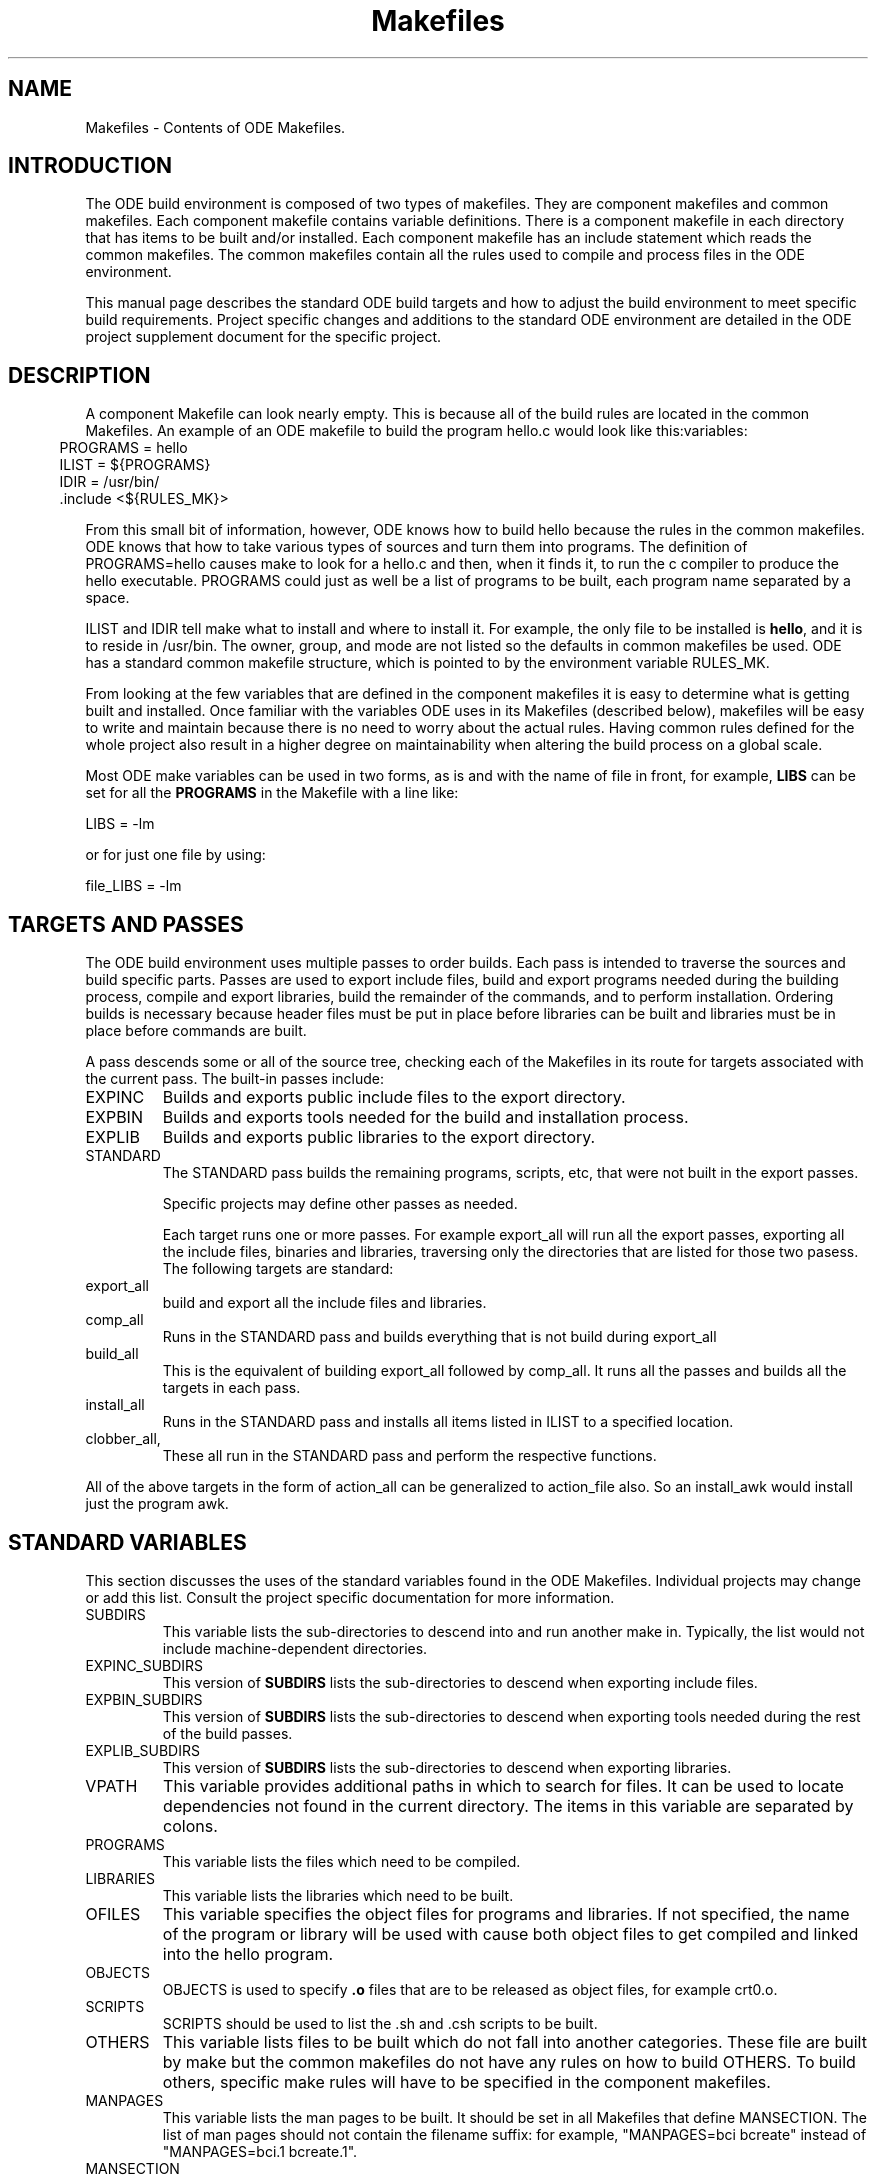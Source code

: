 .ds f. makefiles.5
.TH "Makefiles" 5 "11/6/91"
.\"
.\" Copyright (c) 1990, 1991, 1992  
.\" Open Software Foundation, Inc. 
.\"  
.\" Permission is hereby granted to use, copy, modify and freely distribute 
.\" the software in this file and its documentation for any purpose without 
.\" fee, provided that the above copyright notice appears in all copies and 
.\" that both the copyright notice and this permission notice appear in 
.\" supporting documentation.  Further, provided that the name of Open 
.\" Software Foundation, Inc. ("OSF") not be used in advertising or 
.\" publicity pertaining to distribution of the software without prior 
.\" written permission from OSF.  OSF makes no representations about the 
.\" suitability of this software for any purpose.  It is provided "as is" 
.\" without express or implied warranty. 
.\"
.\"
.\" ODE 2.1.1
.\"
.\" HISTORY
.\" $Log:	makefiles.man,v $
.\"Revision 2.2  93/03/20  00:32:56  mrt
.\"	 	First checkin.
.\"	[93/03/20            mrt]
.\"
.SH NAME
Makefiles - Contents of ODE Makefiles.
.SH INTRODUCTION
The ODE build environment is composed of two types of makefiles.  They
are component makefiles and common makefiles.  Each component makefile
contains variable definitions.  There is a component makefile in each
directory that has items to be built and/or installed.  Each component
makefile has an include statement which reads the common makefiles.
The common makefiles contain all the rules used to compile and process
files in the ODE environment.
.P
This manual page describes the standard ODE build targets and how to
adjust the build environment to meet specific build requirements.
Project specific changes and additions to the standard ODE environment
are detailed in the ODE project supplement document for the specific
project.
.SH DESCRIPTION
A component Makefile can look nearly empty.  This is because all of
the build rules are located in the common Makefiles.  An example of an
ODE makefile to build the program hello.c would look like
this:variables:
.in 5
 PROGRAMS = hello
.br
 ILIST = ${PROGRAMS}
.br
 IDIR = /usr/bin/
.br
 \.include <${RULES_MK}>
.in
.P
From this small bit of information, however, ODE knows how to build
hello because the rules in the common makefiles.  ODE knows that how
to take various types of sources and turn them into programs.  The
definition of PROGRAMS=hello causes make to look for a hello.c and
then, when it finds it, to run the c compiler to produce the hello
executable.  PROGRAMS could just as well be a list of programs to be
built, each program name separated by a space.
.P
ILIST and IDIR tell make what to install and where to install it.  For
example, the only file to be installed is \fBhello\fR, and it is to
reside in /usr/bin.  The owner, group, and mode are not listed so the
defaults in common makefiles be used.  ODE has a standard common
makefile structure, which is pointed to by the environment variable
RULES_MK.  
.P
From looking at the few variables that are defined in the component
makefiles it is easy to determine what is getting built and installed.
Once familiar with the variables ODE uses in its Makefiles (described
below), makefiles will be easy to write and maintain because there is
no need to worry about the actual rules.  Having common rules defined
for the whole project also result in a higher degree on maintainability
when altering the build process on a global scale.

Most ODE make variables can be used in two forms, as is and with the 
name of file in front, for example, \fBLIBS\fR can be set for all the
\fBPROGRAMS\fR in the Makefile with a line like:
.P
.ti 5
LIBS = -lm
.P
or for just one file by using:
.P
.ti 5
file_LIBS = -lm
.SH TARGETS AND PASSES

The ODE build environment uses multiple passes to order builds.  Each
pass is intended to traverse the sources and build specific parts.
Passes are used to export include files, build and export programs needed
during the building process,  compile and export libraries,
build the remainder of the commands, and to perform installation.
Ordering builds is necessary because header files must be put in place
before libraries can be built and libraries must be in place before
commands are built.
.P
A pass descends some or all of the source tree, checking each of the
Makefiles in its route for targets associated with the current pass.
The built-in passes include:
.IP EXPINC
Builds and exports public include files to the export directory.
.IP EXPBIN
Builds and exports tools needed for the build and installation
process.
.IP EXPLIB
Builds and exports public libraries to the export directory.
.IP STANDARD
The STANDARD pass builds the remaining programs, scripts, etc, that
were not built in the export passes.

Specific projects may define other passes as needed.

Each target runs one or more passes.  For example export_all will run
all the export passes, exporting all the include files, binaries and
libraries, traversing only the directories that are listed for those
two pasess.  The following targets are standard:
.IP export_all
build and export all the include files and libraries.
.IP comp_all
Runs in the STANDARD pass and builds everything that is not build
during export_all
.IP build_all
This is the equivalent of building export_all followed by comp_all.
It runs all the passes and builds all the targets in each pass.
.IP install_all
Runs in the STANDARD pass and installs all items listed in ILIST to a
specified location.
.IP clobber_all, clean_all, lint_all
These all run in the STANDARD pass and perform the respective functions.
.P
All of the above targets in the form of action_all can be generalized
to action_file also.  So an install_awk would install just the program
awk.
.SH STANDARD VARIABLES
This section discusses the uses of the standard variables found
in the ODE Makefiles.  Individual projects may change or add this
list.  Consult the project specific documentation for more information.
.P
.IP SUBDIRS
This variable lists the sub-directories to descend into and run
another make in.  Typically, the list would not include
machine-dependent directories.
.IP EXPINC_SUBDIRS
This version of \fBSUBDIRS\fR lists the sub-directories to descend when
exporting include files.
.IP EXPBIN_SUBDIRS
This version of \fBSUBDIRS\fR lists the sub-directories to descend when
exporting tools needed during the rest of the build passes.
.IP EXPLIB_SUBDIRS
This version of \fBSUBDIRS\fR lists the sub-directories to descend when
exporting libraries.
.IP VPATH
This variable provides additional paths in which to search for files.
It can be used to locate dependencies not found in the current
directory.  The items in this variable are separated by colons.
.IP PROGRAMS
This variable lists the files which need to be compiled.
.IP LIBRARIES
This variable lists the libraries which need to be built.
.IP OFILES
This variable specifies the object files for programs and libraries.
If not specified, the name of the program or library will be used with
.o appended.  For example hello_OFILES = hello.o hello_prep.o would
cause both object files to get compiled and linked into the hello program.
.IP OBJECTS
OBJECTS is used to specify \fB.o\fR files that are to be
released as object files, for example crt0.o.
.IP SCRIPTS
SCRIPTS should be used to list the .sh and .csh scripts to be built.
.IP OTHERS
This variable lists files to be built which do not fall into
another categories.  These file are built by make but the common
makefiles do not have any rules on how to build OTHERS.  To build
others, specific make rules will have to be specified in the component
makefiles.
.IP MANPAGES
This variable lists the man pages to be built.
It should be set in all Makefiles that define MANSECTION.
The list of man pages should not contain the filename suffix:
for example, "MANPAGES=bci bcreate" instead of "MANPAGES=bci.1
bcreate.1".
.IP MANSECTION
This variable should be set in all Makefiles with man page targets.
Its value should be a digit describing the man page section for all
the files.
.IP MSGHDRS
This variable lists all the message headers to be built.
.IP CATFILES
This variable lists all the catalog files to be built.
.IP INCFLAGS
This variable specifies which directories should be searched for
header files by the c compiler.  It format is INCFLAGS = -I<path>
-I<path>. This variable is expanded relative to the object directory,
the source directory and any master source directories.
.IP LIBFLAGS
This variable specifies which directories should be searched for
libraries by the c compiler.  It format is LIBFLAGS = -L<path>
-L<path>. This variable is expanded relative to the object directory,
the source directory and any master source directories.
.IP INCLUDES
This variable list the header files which will be exported during the
include file export pass.
.IP EXPINC_TARGETS
This variable is used to override \fBINCLUDES\fR when not all of the
files specified in INCLUDES should be exported.  Files listed in
\fBEXPINC_TARGETS\fR should be specified in their target form ie..
export_filename. 
.IP EXPBIN_TARGETS
This variable defines any programs or scripts that should be exported
for use during the rest of the build. Files listed in
\fBEXPBIN_TARGETS\fR should be specified in their target form ie..
export_filename. 
.IP EXPLIB_TARGETS
This variable is used to override \fBLIBRARIES\fR when not all of the
libraries specified in LIBRARIES should be exported.  Files listed in
\fBEXPLIB_TARGETS\fR should be specified in their target form ie..
export_libname.a. 
.IP EXPDIR
This variable indicates which directory to export the files into.
If it is not set, the value of \fBIDIR\fR is used.
.IP ILIST
This variable lists the files to install.
.IP IDIR
This variable indicates which directory to install the files into.
.IP IOWNER
This variable indicates the owner of the files installed.
It defaults to bin.
.IP IGROUP
This variable indicates the group of the files installed.
It defaults to bin.
.IP IMODE
This variable indicates the modes of the files installed.
It defaults to 755.
.IP ILINKS
This variable indicates any links which should be created to the files
installed.  If the Makefile installs more than a single file, this
variable would have to be used in the \fIfile_\fRILINKS format.
.IP OPT_LEVEL
This variable is used to determine optimization and debugging level.
It default to -O.  The value of this variable is passed to both the
compiler and loader.
.IP CC_OPT_LEVEL
This variable is used to set the optimization level for the compiler
only.
.IP CFLAGS
This variable sets the flags to be passed to the C compiler.
.IP YFLAGS
This variable sets the flags to be passed to yacc.
.IP LDFLAGS
This variable sets the flags to be passed to ld.
.IP LINTFLAGS
This variable sets the flags to be passed to lint.
.IP "NROFFFLAGS"
This variable is used in \fIosf.man.mk\fR to set flags for
\fInroff\fR.  If not defined in the Makefile, NROFFFLAGS defaults to
"-man -h."
.IP SED_OPTIONS
This variable is used to add sed patterns to the rules for building
scripts and datafiles.
.IP CCTYPE
This variable is used to change the compiler type from the default
\fBansi\fR.  Legal values are \fBwritable_strings\fR, \fBhost\fR, and
\fBtraditional\fR.
.IP HFILES
This variable lists the header files \fBall\fR object files in the
Makefile depend upon.
.IP LIBS
This variable specifies any libraries that programs should be
linked with.
.IP GARBAGE
This variable lists the files which are created during the build process
which should be removed after completing the build.
.IP LINTFILES
This variable lists the files to lint.
If not specified, the files listed in OFILES will be used.
.IP CLEANFILES
This variable lists the files to be removed when the \fBclean\fR rule
is invoked.
If not specified, the objectfiles, and \fBGARBAGE\fR files will be removed.
.SH "READ-ONLY VARIABLES"
The following variables are Read Only in the sense that the user
should not change their values.
The are set by the appropriate tools:
.IP ALWAYS
This variable is used for dependencies for rules which must always be executed.
For example, /usr/include/sys/Makefile has the line:
.P
.ti 10
dir.h: ${ALWAYS}
.IP
which forces the file \fBdir.h\fR to always be built.
\fBALWAYS\fR is defined in \fBosf.std.mk\fR.
.IP MACHINE
This is the machine type that make was compiled to run on.  This
variable is not used.  TARGET_MACHINE is the preferable way to
determine the machine that is being built from.
.IP MAKETOP
This is the directory the represents the path to the top of the source tree.
.SS "Utilities"
The following commands are defined in \fBosf.std.mk\fR.  In almost all
cases, the programs are defined as lower case versions of the upper
case name, for example CP=cp.  On occasion, another version of the
program is substituted such as: MKCATDEFS=xmkcatdefs.  In the case of
the compiler tools they are set based on the value of CCTYPE, and are
in the form _VARIABLE_.  The defaults can be over ridden by defining a
value to the variable in the Makefile, the make command line, or in
the shell environment.  This would allow the use of an alternate version
of any given utility.
.IP
.TS
.if \n+(b.=1 .nr d. \n(.c-\n(c.-1
.de 35
.ps \n(.s
.vs \n(.vu
.in \n(.iu
.if \n(.u .fi
.if \n(.j .ad
.if \n(.j=0 .na
..
.nf
.nr #~ 0
.if n .nr #~ 0.6n
.ds #d .d
.if \(ts\n(.z\(ts\(ts .ds #d nl
.fc
.nr 33 \n(.s
.rm 80 81 82 83 84
.nr 80 0
.nr 31 0
.nr 32 0
.nr 38 \w_AR_
.if \n(32<\n(38 .nr 32 \n(38
.nr 38 \wCP
.if \n(32<\n(38 .nr 32 \n(38
.nr 38 \w_LD_
.if \n(32<\n(38 .nr 32 \n(38
.nr 38 \wMD
.if \n(32<\n(38 .nr 32 \n(38
.nr 38 \wRELEASE
.if \n(32<\n(38 .nr 32 \n(38
.nr 38 \wTAR
.if \n(32<\n(38 .nr 32 \n(38
.nr 38 \wYACC
.if \n(32<\n(38 .nr 32 \n(38
.80
.rm 80
.if \n(32>=\n(80 .nr 80 \n(32u+2n
.nr 60 \n(31
.nr 38 \n(60+\n(32
.if \n(38>\n(80 .nr 80 \n(38
.if \n(38<\n(80 .nr 60 +(\n(80-\n(38)/2
.nr 81 0
.nr 31 0
.nr 32 0
.nr 38 \wAS
.if \n(32<\n(38 .nr 32 \n(38
.nr 38 \wCTAB
.if \n(32<\n(38 .nr 32 \n(38
.nr 38 \wLEX
.if \n(32<\n(38 .nr 32 \n(38
.nr 38 \wMIG
.if \n(32<\n(38 .nr 32 \n(38
.nr 38 \wRM 
.if \n(32<\n(38 .nr 32 \n(38
.nr 38 \wTOUCH
.if \n(32<\n(38 .nr 32 \n(38
.81
.rm 81
.if \n(32>=\n(81 .nr 81 \n(32u+2n
.nr 61 \n(31
.nr 38 \n(61+\n(32
.if \n(38>\n(81 .nr 81 \n(38
.if \n(38<\n(81 .nr 61 +(\n(81-\n(38)/2
.nr 82 0
.nr 31 0
.nr 32 0
.nr 38 \wAWK
.if \n(32<\n(38 .nr 32 \n(38
.nr 38 \wECHO
.if \n(32<\n(38 .nr 32 \n(38
.nr 38 \wLINT
.if \n(32<\n(38 .nr 32 \n(38
.nr 38 \wMKCATDEFS
.if \n(32<\n(38 .nr 32 \n(38
.nr 38 \wSED
.if \n(32<\n(38 .nr 32 \n(38
.nr 38 \wTR
.if \n(32<\n(38 .nr 32 \n(38
.82
.rm 82
.if \n(32>=\n(82 .nr 82 \n(32u+2n
.nr 62 \n(31
.nr 38 \n(62+\n(32
.if \n(38>\n(82 .nr 82 \n(38
.if \n(38<\n(82 .nr 62 +(\n(82-\n(38)/2
.nr 83 0
.nr 31 0
.nr 32 0
.nr 38 \w_CC_
.if \n(32<\n(38 .nr 32 \n(38
.nr 38 \wGENCAT
.if \n(32<\n(38 .nr 32 \n(38
.nr 38 \wLN
.if \n(32<\n(38 .nr 32 \n(38
.nr 38 \wMV
.if \n(32<\n(38 .nr 32 \n(38
.nr 38 \wSORT
.if \n(32<\n(38 .nr 32 \n(38
.nr 38 \wUUDECODE
.if \n(32<\n(38 .nr 32 \n(38
.83
.rm 83
.if \n(32>=\n(83 .nr 83 \n(32u+2n
.nr 63 \n(31
.nr 38 \n(63+\n(32
.if \n(38>\n(83 .nr 83 \n(38
.if \n(38<\n(83 .nr 63 +(\n(83-\n(38)/2
.nr 84 0
.nr 31 0
.nr 32 0
.nr 38 \wCHMOD
.if \n(32<\n(38 .nr 32 \n(38
.nr 38 \wGENPATH
.if \n(32<\n(38 .nr 32 \n(38
.nr 38 \wMAKEPATH
.if \n(32<\n(38 .nr 32 \n(38
.nr 38 \w_RANLIB_
.if \n(32<\n(38 .nr 32 \n(38
.nr 38 \wTAGS
.if \n(32<\n(38 .nr 32 \n(38
.nr 38 \wXSTR
.if \n(32<\n(38 .nr 32 \n(38
.84
.rm 84
.if \n(32>=\n(84 .nr 84 \n(32u+2n
.nr 64 \n(31
.nr 38 \n(64+\n(32
.if \n(38>\n(84 .nr 84 \n(38
.if \n(38<\n(84 .nr 64 +(\n(84-\n(38)/2
.nr 38 1n
.nr 79 0
.nr 40 \n(79+(0*\n(38)
.nr 80 +\n(40
.nr 60 +\n(40
.nr 41 \n(80+(3*\n(38)
.nr 81 +\n(41
.nr 61 +\n(41
.nr 42 \n(81+(3*\n(38)
.nr 82 +\n(42
.nr 62 +\n(42
.nr 43 \n(82+(3*\n(38)
.nr 83 +\n(43
.nr 63 +\n(43
.nr 44 \n(83+(3*\n(38)
.nr 84 +\n(44
.nr 64 +\n(44
.nr TW \n(84
.if t .if \n(TW>\n(.li .tm Table at line 316 file makefiles.5 is too wide - \n(TW units
.nr #I \n(.i
.in +(\n(.lu-\n(TWu-\n(.iu)/2u
.fc  
.nr #T 0-1
.nr #a 0-1
.eo
.de T#
.ds #d .d
.if \(ts\n(.z\(ts\(ts .ds #d nl
.mk ##
.nr ## -1v
.ls 1
.ls
..
.ec
.ta \n(80u \n(81u \n(82u \n(83u \n(84u 
.nr 31 \n(.f
.nr 35 1m
\&\h'|\n(60u'_AR_\h'|\n(61u'AS\h'|\n(62u'AWK\h'|\n(63u'_CC_\h'|\n(64u'CHMOD
.ta \n(80u \n(81u \n(82u \n(83u \n(84u 
.nr 31 \n(.f
.nr 35 1m
\&\h'|\n(60u'CP\h'|\n(61u'CTAB\h'|\n(62u'ECHO\h'|\n(63u'GENCAT\h'|\n(64u'GENPATH
.ta \n(80u \n(81u \n(82u \n(83u \n(84u 
.nr 31 \n(.f
.nr 35 1m
\&\h'|\n(60u'_LD_\h'|\n(61u'LEX\h'|\n(62u'LINT\h'|\n(63u'LN\h'|\n(64u'MAKEPATH
.ta \n(80u \n(81u \n(82u \n(83u \n(84u 
.nr 31 \n(.f
.nr 35 1m
\&\h'|\n(60u'MD\h'|\n(61u'MIG\h'|\n(62u'MKCATDEFS\h'|\n(63u'MV\h'|\n(64u'_RANLIB_
.ta \n(80u \n(81u \n(82u \n(83u \n(84u 
.nr 31 \n(.f
.nr 35 1m
\&\h'|\n(60u'RELEASE\h'|\n(61u'RM \h'|\n(62u'SED\h'|\n(63u'SORT\h'|\n(64u'TAGS
.ta \n(80u \n(81u \n(82u \n(83u \n(84u 
.nr 31 \n(.f
.nr 35 1m
\&\h'|\n(60u'TAR\h'|\n(61u'TOUCH\h'|\n(62u'TR\h'|\n(63u'UUDECODE\h'|\n(64u'XSTR
.ta \n(80u 
.nr 31 \n(.f
.nr 35 1m
\&\h'|\n(60u'YACC\h'|\n(61u'\h'|\n(62u'\h'|\n(63u'\h'|\n(64u'
.fc
.nr T. 1
.T# 1
.in \n(#Iu
.35
.TE
.if \n-(b.=0 .nr c. \n(.c-\n(d.-10
If you are writing custom rules in a component makefile, it is best to
use the utilities by refering to the above name (for eample ${AWK}
would run awk) instead of hardwiring the command name.  This allows
greater flexibility in changing versions of the utilities with out
having to edit all the Makefiles.
.SS Defaults
Each of the variables listed below has a default value
which will be used if the developer does not override it.
In most cases the user can override it for the entire Makefile,
for example "OPT_LEVEL=" to override the default optimization,
and on a file-by-file basis, for example "file_OPT_LEVEL=-g"
to turn on debugging for one particular file.
.IP
.TS
.if \n+(b.=1 .nr d. \n(.c-\n(c.-1
.de 35
.ps \n(.s
.vs \n(.vu
.in \n(.iu
.if \n(.u .fi
.if \n(.j .ad
.if \n(.j=0 .na
..
.nf
.nr #~ 0
.if n .nr #~ 0.6n
.ds #d .d
.if \(ts\n(.z\(ts\(ts .ds #d nl
.fc
.nr 33 \n(.s
.rm 80 81
.nr 80 0
.nr 38 \w\f3Variable\fP
.if \n(80<\n(38 .nr 80 \n(38
.nr 31 0
.nr 32 0
.nr 38 \wCCTYPE
.if \n(32<\n(38 .nr 32 \n(38
.nr 38 \wOPT_LEVEL
.if \n(32<\n(38 .nr 32 \n(38
.nr 38 \wARCHIVE_FORMAT
.if \n(32<\n(38 .nr 32 \n(38
.nr 38 \wLINTFLAGS
.if \n(32<\n(38 .nr 32 \n(38
.nr 38 \wIOWNER
.if \n(32<\n(38 .nr 32 \n(38
.nr 38 \wIGROUP
.if \n(32<\n(38 .nr 32 \n(38
.nr 38 \wIMODE
.if \n(32<\n(38 .nr 32 \n(38
.nr 38 \wI18N_FLAG
.if \n(32<\n(38 .nr 32 \n(38
.nr 38 \wRMFLAGS
.if \n(32<\n(38 .nr 32 \n(38
.nr 38 \wARFLAGS
.if \n(32<\n(38 .nr 32 \n(38
.nr 38 \wTROFFFLAGS
.if \n(32<\n(38 .nr 32 \n(38
.nr 38 \wNROFFFLAGS
.if \n(32<\n(38 .nr 32 \n(38
.80
.rm 80
.if \n(32>=\n(80 .nr 80 \n(32u+2n
.nr 60 \n(31
.nr 38 \n(60+\n(32
.if \n(38>\n(80 .nr 80 \n(38
.if \n(38<\n(80 .nr 60 +(\n(80-\n(38)/2
.nr 81 0
.nr 38 \w\f3Default\fP
.if \n(81<\n(38 .nr 81 \n(38
.nr 31 0
.nr 32 0
.nr 38 \wansi
.if \n(32<\n(38 .nr 32 \n(38
.nr 38 \w-O
.if \n(32<\n(38 .nr 32 \n(38
.nr 38 \wCOFF
.if \n(32<\n(38 .nr 32 \n(38
.nr 38 \w-hc
.if \n(32<\n(38 .nr 32 \n(38
.nr 38 \wbin
.if \n(32<\n(38 .nr 32 \n(38
.nr 38 \wbin
.if \n(32<\n(38 .nr 32 \n(38
.nr 38 \w755
.if \n(32<\n(38 .nr 32 \n(38
.nr 38 \wNLS
.if \n(32<\n(38 .nr 32 \n(38
.nr 38 \w-ef
.if \n(32<\n(38 .nr 32 \n(38
.nr 38 \wcr
.if \n(32<\n(38 .nr 32 \n(38
.nr 38 \w-mm
.if \n(32<\n(38 .nr 32 \n(38
.nr 38 \w-man -h
.if \n(32<\n(38 .nr 32 \n(38
.81
.rm 81
.if \n(32>=\n(81 .nr 81 \n(32u+2n
.nr 61 \n(31
.nr 38 \n(61+\n(32
.if \n(38>\n(81 .nr 81 \n(38
.if \n(38<\n(81 .nr 61 +(\n(81-\n(38)/2
.nr 38 1n
.nr 79 0
.nr 40 \n(79+(0*\n(38)
.nr 80 +\n(40
.nr 60 +\n(40
.nr 41 \n(80+(3*\n(38)
.nr 81 +\n(41
.nr 61 +\n(41
.nr TW \n(81
.if t .if \n(TW>\n(.li .tm Table at line 348 file makefiles.5 is too wide - \n(TW units
.nr #I \n(.i
.in +(\n(.lu-\n(TWu-\n(.iu)/2u
.fc  
.nr #T 0-1
.nr #a 0-1
.eo
.de T#
.ds #d .d
.if \(ts\n(.z\(ts\(ts .ds #d nl
.mk ##
.nr ## -1v
.ls 1
.ls
..
.ec
.ta \n(80u \n(81u 
.nr 31 \n(.f
.nr 35 1m
\&\h'|\n(40u'\f3Variable\f\n(31\h'|\n(41u'\f3Default\f\n(31
.nr 36 \n(.v
.vs \n(.vu-\n(.sp
\v'-1p'\h'|0'\s\n(33\l'|\n(TWu\(ul'\s0\v'2p'\h'|0'\s\n(33\l'|\n(TWu\(ul'\s0\v'-1p'
.vs \n(36u
.ta \n(80u \n(81u 
.nr 31 \n(.f
.nr 35 1m
\&\h'|\n(60u'CCTYPE\h'|\n(61u'ansi
.ta \n(80u \n(81u 
.nr 31 \n(.f
.nr 35 1m
\&\h'|\n(60u'OPT_LEVEL\h'|\n(61u'-O
.ta \n(80u \n(81u 
.nr 31 \n(.f
.nr 35 1m
\&\h'|\n(60u'ARCHIVE_FORMAT\h'|\n(61u'COFF
.ta \n(80u \n(81u 
.nr 31 \n(.f
.nr 35 1m
\&\h'|\n(60u'LINTFLAGS\h'|\n(61u'-hc
.ta \n(80u \n(81u 
.nr 31 \n(.f
.nr 35 1m
\&\h'|\n(60u'IOWNER\h'|\n(61u'bin
.ta \n(80u \n(81u 
.nr 31 \n(.f
.nr 35 1m
\&\h'|\n(60u'IGROUP\h'|\n(61u'bin
.ta \n(80u \n(81u 
.nr 31 \n(.f
.nr 35 1m
\&\h'|\n(60u'IMODE\h'|\n(61u'755
.ta \n(80u \n(81u 
.nr 31 \n(.f
.nr 35 1m
\&\h'|\n(60u'I18N_FLAG\h'|\n(61u'NLS
.ta \n(80u \n(81u 
.nr 31 \n(.f
.nr 35 1m
\&\h'|\n(60u'RMFLAGS\h'|\n(61u'-ef
.ta \n(80u \n(81u 
.nr 31 \n(.f
.nr 35 1m
\&\h'|\n(60u'ARFLAGS\h'|\n(61u'cr
.ta \n(80u \n(81u 
.nr 31 \n(.f
.nr 35 1m
\&\h'|\n(60u'TROFFFLAGS\h'|\n(61u'-mm
.ta \n(80u \n(81u 
.nr 31 \n(.f
.nr 35 1m
\&\h'|\n(60u'NROFFFLAGS\h'|\n(61u'-man -h
.fc
.nr T. 1
.T# 1
.in \n(#Iu
.35
.TE
.if \n-(b.=0 .nr c. \n(.c-\n(d.-18
.SH Common Makefiles
The common makefiles are broken down into many sub makefiles each
containing the build rules for particular types of objects.  The top
level common makefile is called osf.rules.mk.  This is what the
RULES_MK variable points to.  osf.rules.mk includes several
submakefiles based on what environment variables are defined in the
component makefile.  The structure looks something like this:

osf.rules.mk -+- osf.std.mk --- osf.<project>.mk --- osf.<project>.passes.mk
              |
              +- osf.prog.mk
              |
              +- osf.lib.mk
              |
              +- osf.obj.mk
              |
              +- osf.script.mk
              |
              +- osf.man.mk
              |
              +- osf.doc.mk
              |
              +- osf.depend.mk

.P
The following is the description of what each common makefile does.
.IP osf.std.mk
This is the common makefile which provides the rules needed by all
component makefiles.  It is always included by osf.rules.mk
.IP
Among other general definitions, \fBosf.std.mk\fR defines
\fBbuild_all\fR as the default target; it sets the defaults for
variables not explicitly defined; it sets the C compiler variations,
the optimization level, and the flags defined from the command line
arguments, the Makefiles, and the environment.  It also includes
definitions for variables like YACC, _CC_, etc.
.IP
\fBosf.std.mk\fR defines the common targets including: all, build,
tags, lint, clean, rmtarget, clobber, tags, export, and install.
Finally, \fBosf.std.mk\fR includes the common makefiles
\fBosf.<proj_name>.mk\fR and \fBosf.<proj_name>.passes.mk\fR, the
makefile which enables each of the common targets listed above to
descend the portion of the source tree necessary to complete its
tasks.
.IP osf.<proj_name>.mk
\fBosf.<proj_name>.mk\fR defines all the variables that are used to
customize the build environment for a project.
.IP osf.<proj_name>.passes.mk
\fBosf.<proj_name>.passes.mk\fR implements the multi-pass approach to
building OSF/1.  At this time, there are three passes for completing
an entire build: one to export headers, a second to export libraries
and crt0, and the final pass to do the remaining compilation.  This
file is project specific and each project can define their own passes
as needed.
.IP
Any pass may visit some or all of the tree.
In the current arrangement, the first two passes only search in selected
areas for header files and libraries to export;
the third pass traverses the entire tree.
.IP
Other calls, such as clean and install, use the mechanism set up for
the compilation pass, as they too traverse the entire tree.
These, however, are independent calls to build and are therefore 
separate passes.
.IP osf.prog.mk
\fBosf.prog.mk\fR contains the rules for constructing executable programs,
any object that has a compile/link cycle.
In particular, the variable \fBPROGRAMS\fR is evaluated in this
makefile.
.IP osf.libs.mk
\fBosf.libs.mk\fR contains the rules and variables for constructing libraries.
In particular, the variable \fBLIBRARIES\fR is evaluate in this makefile.
.IP osf.obj.mk
\fBosf.obj.mk\fR provides the rules and variables for constructing 
object files.
.IP osf.script.mk
\fBosf.script.mk\fR contains the rules for building sh and csh scripts.
These rules involve passing the scripts listed in the variable \fBSCRIPTS\fR
through \fBsed\fR to remove all comment lines.
.IP osf.man.mk
\fBosf.man.mk\fR contains the rules and variables for constructing
man pages using the various formatting tools such as nroff and troff.
It particular the variables \fBMANSECTION\fR and \fBNROFFFLAGS\fR are evaluated in
this makefile.
This makefile builds man pages by running them
through "nroff -man -h" and placing the output into the object tree.
Regardless of what number suffix the man page has,
the output is numbered 0.
For example, the original man page for \fBgrep\fR is \fBgrep.1\fR;
the output will be called \fBgrep.0\fR.
.IP osf.depend.mk
This makefile is included when the \fBDEPENDENCIES\fR variable is defined.
It causes MD to be run as the final step in each directory so that
compiler dependency output can be converted to Make dependency format.
.IP osf.mig.mk
This makefile is included if any of the \fBMIG_HDRS, MIG_USRS\fR, or \fBMIG_SRVS\fR
variables are defined. It contains rules to run mig to build the header
or RPC stub files from the the Mig specifications files.

.SH "HARDWARE/SOFTWARE DEPENDENCIES"
There are provisions in ODE for isolating and handling code
dependencies on particular hardware or software.  When there is need
for hardware or software dependent code, the code should be isolated
in a subdirectory named after the dependency. Examples of things there
may be dependencies on are the machine type, the operating system, the
cpu type, or layered software.  All these dependencies are in terms of
the HOST (compile) machine and the TARGET machine.  Most projects have
the following variables set in the build environment

.IP TARGET_MACHINE
.IP TARGET_OS
.IP TARGET_CPU
.IP HOST_MACHINE
.IP HOST_OS
.IP HOST_CPU

For most environments all the HOST_ variables would be the same as the
TARGET_ variables, except in cross compiling, where the code to run on
one machine type is being compiled on a totally different machine type.
Additional qualifiers can be specified for specific projects if there
is dependencies on some other categories.

The following shows how a dependency on a TARGET_MACHINE type should
be handled.  Dependencies on other categories should be handled in a
similar way

.IP machdep.mk
Whenever a user's Makefile needs to access a machine dependent
Makefile, that Makefile should be in a subdirectory named for the
machine type and called \fBmachdep.mk\fR, for example, \fBPMAX/machdep.mk\fR.
The Makefile should contain the lists of variables and any rules
which are specific to a particular machine.
Generic content should still be in the user's Makefile.
.IP
The machine dependent Makefile is included in the upper level Makefile
by using the following line:
.br
.ti 10
.B '.if exist(${TARGET_MACHINE}/machdep.mk)'
.B '.include "${TARGET_MACHINE}/machdep.mk"'
.B '.endif'
.IP TARGET_MACHINE
The TARGET_MACHINE variable is expanded into the name of the target
machine, machines like: PMAX, MMAX, and AT386.
It is used to reference machine dependent components of the system.
For instance, a component called 'mumble' may have two machine-INDEPENDENT
modules, foo and bar, and one machine DEPENDENT module,
baz and bam; one for each architecture.
The machdep.mk would have lines of the form:
.br
.in 10
MMAX_OFILES = bam
.br
PMAX_OFILES = baz
.in
and the upper level Makefile would have something like the following
.br
.in 10
OFILES = foo bar ${${TARGET_MACHINE}_OFILES}
.in
.SH "SEE ALSO"
make(1), build(1), \fIODE Development Users Guide\fR , \fIODE Project Supplement\fR



